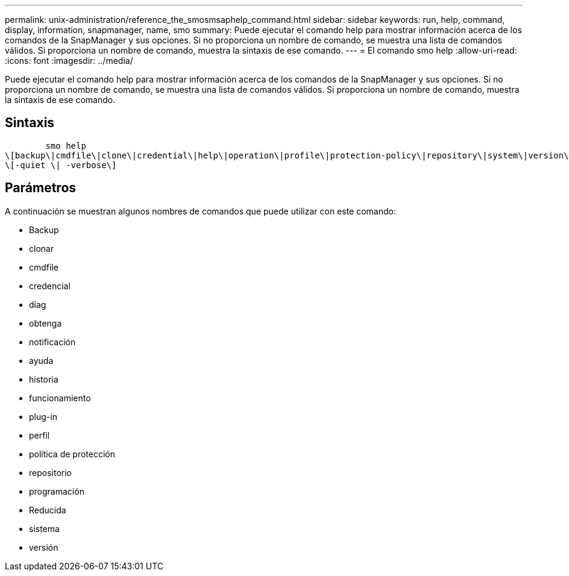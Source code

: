 ---
permalink: unix-administration/reference_the_smosmsaphelp_command.html 
sidebar: sidebar 
keywords: run, help, command, display, information, snapmanager, name, smo 
summary: Puede ejecutar el comando help para mostrar información acerca de los comandos de la SnapManager y sus opciones. Si no proporciona un nombre de comando, se muestra una lista de comandos válidos. Si proporciona un nombre de comando, muestra la sintaxis de ese comando. 
---
= El comando smo help
:allow-uri-read: 
:icons: font
:imagesdir: ../media/


[role="lead"]
Puede ejecutar el comando help para mostrar información acerca de los comandos de la SnapManager y sus opciones. Si no proporciona un nombre de comando, se muestra una lista de comandos válidos. Si proporciona un nombre de comando, muestra la sintaxis de ese comando.



== Sintaxis

[listing]
----

        smo help
\[backup\|cmdfile\|clone\|credential\|help\|operation\|profile\|protection-policy\|repository\|system\|version\|plugin\|diag\|history\|schedule\|notification\|storage\|get\]
\[-quiet \| -verbose\]
----


== Parámetros

A continuación se muestran algunos nombres de comandos que puede utilizar con este comando:

* Backup
* clonar
* cmdfile
* credencial
* diag
* obtenga
* notificación
* ayuda
* historia
* funcionamiento
* plug-in
* perfil
* política de protección
* repositorio
* programación
* Reducida
* sistema
* versión


